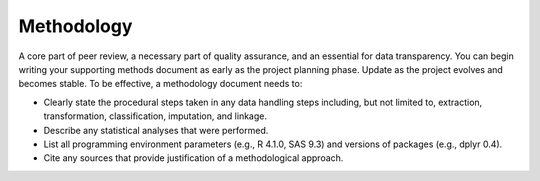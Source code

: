 Methodology
===========

A core part of peer review, a necessary part of quality assurance, and an
essential for data transparency. You can begin writing your supporting methods
document as early as the project planning phase. Update as the project evolves
and becomes stable. To be effective, a methodology document needs to:

* Clearly state the procedural steps taken in any data handling steps including,
  but not limited to, extraction, transformation, classification, imputation,
  and linkage.
* Describe any statistical analyses that were performed.
* List all programming environment parameters (e.g., R 4.1.0, SAS 9.3) and
  versions of packages (e.g., dplyr 0.4).
* Cite any sources that provide justification of a methodological approach.